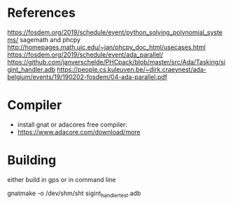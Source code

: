 * References

https://fosdem.org/2019/schedule/event/python_solving_polynomial_systems/
sagemath and phcpy
http://homepages.math.uic.edu/~jan/phcpy_doc_html/usecases.html
https://fosdem.org/2019/schedule/event/ada_parallel/
https://github.com/janverschelde/PHCpack/blob/master/src/Ada/Tasking/sigint_handler.adb
https://people.cs.kuleuven.be/~dirk.craeynest/ada-belgium/events/19/190202-fosdem/04-ada-parallel.pdf

* Compiler

- install gnat or adacores free compiler:
- https://www.adacore.com/download/more

* Building

either build in gps or in command line

gnatmake -o /dev/shm/sht sigint_handler_test.adb
